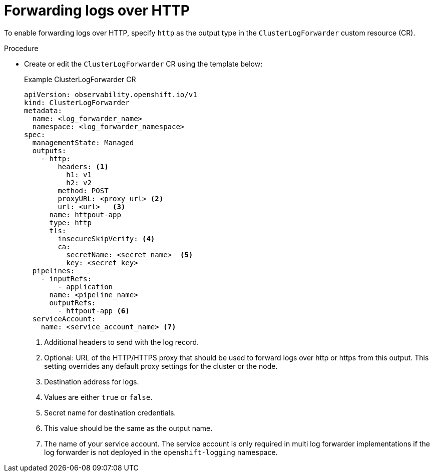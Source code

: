 // Module included in the following assemblies:
//
// * observability/logging/log_collection_forwarding/configuring-log-forwarding.adoc

:_mod-docs-content-type: PROCEDURE
[id="logging-http-forward-6-2_{context}"]
= Forwarding logs over HTTP

To enable forwarding logs over HTTP, specify `http` as the output type in the `ClusterLogForwarder` custom resource (CR).

.Procedure

* Create or edit the `ClusterLogForwarder` CR using the template below:
+
.Example ClusterLogForwarder CR
[source,yaml]
----
apiVersion: observability.openshift.io/v1
kind: ClusterLogForwarder
metadata:
  name: <log_forwarder_name>
  namespace: <log_forwarder_namespace>
spec:
  managementState: Managed
  outputs:
    - http:
        headers: <1>
          h1: v1
          h2: v2
        method: POST
        proxyURL: <proxy_url> <2>
        url: <url>   <3>
      name: httpout-app
      type: http
      tls:
        insecureSkipVerify: <4>
        ca:
          secretName: <secret_name>  <5>
          key: <secret_key>
  pipelines:
    - inputRefs:
        - application
      name: <pipeline_name> 
      outputRefs:
        - httpout-app <6>
  serviceAccount:
    name: <service_account_name> <7>
----
<1> Additional headers to send with the log record.
<2> Optional: URL of the HTTP/HTTPS proxy that should be used to forward logs over http or https from this output. This setting overrides any default proxy settings for the cluster or the node.
<3> Destination address for logs.
<4> Values are either `true` or `false`.
<5> Secret name for destination credentials.
<6> This value should be the same as the output name.
<7> The name of your service account. The service account is only required in multi log forwarder implementations if the log forwarder is not deployed in the `openshift-logging` namespace.
